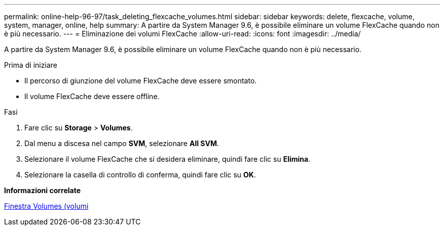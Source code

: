 ---
permalink: online-help-96-97/task_deleting_flexcache_volumes.html 
sidebar: sidebar 
keywords: delete, flexcache, volume, system, manager, online, help 
summary: A partire da System Manager 9.6, è possibile eliminare un volume FlexCache quando non è più necessario. 
---
= Eliminazione dei volumi FlexCache
:allow-uri-read: 
:icons: font
:imagesdir: ../media/


[role="lead"]
A partire da System Manager 9.6, è possibile eliminare un volume FlexCache quando non è più necessario.

.Prima di iniziare
* Il percorso di giunzione del volume FlexCache deve essere smontato.
* Il volume FlexCache deve essere offline.


.Fasi
. Fare clic su *Storage* > *Volumes*.
. Dal menu a discesa nel campo *SVM*, selezionare *All SVM*.
. Selezionare il volume FlexCache che si desidera eliminare, quindi fare clic su *Elimina*.
. Selezionare la casella di controllo di conferma, quindi fare clic su *OK*.


*Informazioni correlate*

xref:reference_volumes_window.adoc[Finestra Volumes (volumi]
